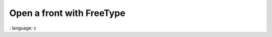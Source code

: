 Open a front with FreeType
"""""""""""""""""""""""""""""""""""""""""""""""

.. lv_example:: libs / freetype / lv_example_freetype_1
:
language:
c

